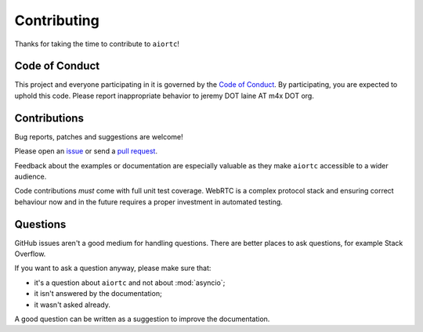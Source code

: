 Contributing
============

Thanks for taking the time to contribute to ``aiortc``!

Code of Conduct
---------------

This project and everyone participating in it is governed by the `Code of
Conduct`_. By participating, you are expected to uphold this code. Please
report inappropriate behavior to jeremy DOT laine AT m4x DOT org.

.. _Code of Conduct: https://github.com/aiortc/aiortc/blob/master/CODE_OF_CONDUCT.md

Contributions
-------------

Bug reports, patches and suggestions are welcome!

Please open an issue_ or send a `pull request`_.

Feedback about the examples or documentation are especially valuable as they
make ``aiortc`` accessible to a wider audience.

Code contributions *must* come with full unit test coverage. WebRTC is a
complex protocol stack and ensuring correct behaviour now and in the future
requires a proper investment in automated testing.

.. _issue: https://github.com/aiortc/aiortc/issues/new
.. _pull request: https://github.com/aiortc/aiortc/compare/

Questions
---------

GitHub issues aren't a good medium for handling questions. There are better
places to ask questions, for example Stack Overflow.

If you want to ask a question anyway, please make sure that:

- it's a question about ``aiortc`` and not about :mod:`asyncio`;
- it isn't answered by the documentation;
- it wasn't asked already.

A good question can be written as a suggestion to improve the documentation.
